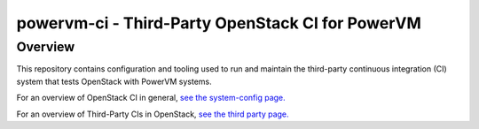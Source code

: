 =================================================
powervm-ci - Third-Party OpenStack CI for PowerVM
=================================================

Overview
--------
This repository contains configuration and tooling used to run and maintain
the third-party continuous integration (CI) system that tests OpenStack with
PowerVM systems.

For an overview of OpenStack CI in general, `see the system-config page. <http://docs.openstack.org/infra/system-config/>`_

For an overview of Third-Party CIs in OpenStack, `see the third party page. <http://docs.openstack.org/infra/system-config/third_party.html>`_
